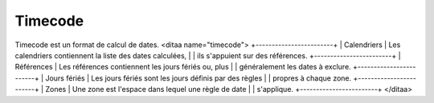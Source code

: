 Timecode
========

Timecode est un format de calcul de dates.
<ditaa name="timecode">
+------------------------+
|      Calendriers       | Les calendriers contiennent la liste des dates calculées,
|                        | ils s'appuient sur des références.
+------------------------+
|      Références        | Les références contiennent les jours fériés ou, plus
|                        | généralement les dates à exclure.
+------------------------+
|     Jours fériés       | Les jours fériés sont les jours définis par des règles  
|                        | propres à chaque zone.
+------------------------+
|        Zones           | Une zone est l'espace dans lequel une règle de date
|                        | s'applique. 
+------------------------+
</ditaa>


